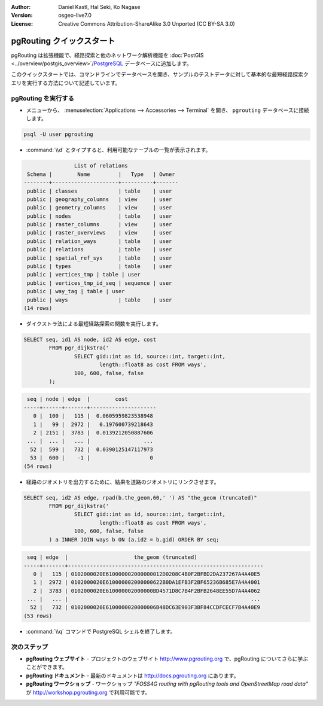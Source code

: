 :Author: Daniel Kastl, Hal Seki, Ko Nagase
:Version: osgeo-live7.0
:License: Creative Commons Attribution-ShareAlike 3.0 Unported  (CC BY-SA 3.0)

.. image:: ../../images/project_logos/logo-pgRouting.png
	:scale: 100 %
	:alt: pgRouting ロゴ
	:align: right
	:target: http://www.pgrouting.org

********************************************************************************
pgRouting クイックスタート
********************************************************************************

pgRouting は拡張機能で、経路探索と他のネットワーク解析機能を :doc:`PostGIS <../overview/postgis_overview>`/`PostgreSQL <http://www.postgresql.org>`_ データベースに追加します。

このクイックスタートでは、コマンドラインでデータベースを開き、サンプルのテストデータに対して基本的な最短経路探索クエリを実行する方法について記述しています。


pgRouting を実行する
================================================================================

* メニューから、 :menuselection:`Applications --> Accessories --> Terminal` を開き、 ``pgrouting`` データベースに接続します。

.. code-block:: bash

	psql -U user pgrouting

* :command:`\\d` とタイプすると、利用可能なテーブルの一覧が表示されます。

.. code-block:: sql

	                List of relations
	 Schema |        Name         |   Type   | Owner 
	--------+---------------------+----------+-------
	 public | classes             | table    | user
	 public | geography_columns   | view     | user
	 public | geometry_columns    | view     | user
	 public | nodes               | table    | user
	 public | raster_columns      | view     | user
	 public | raster_overviews    | view     | user
	 public | relation_ways       | table    | user
	 public | relations           | table    | user
	 public | spatial_ref_sys     | table    | user
	 public | types               | table    | user
	 public | vertices_tmp | table | user
	 public | vertices_tmp_id_seq | sequence | user
	 public | way_tag | table | user
	 public | ways                | table    | user
	(14 rows)


* ダイクストラ法による最短経路探索の関数を実行します。

.. code-block:: sql

	SELECT seq, id1 AS node, id2 AS edge, cost 
		FROM pgr_dijkstra('
			SELECT gid::int as id, source::int, target::int, 
				length::float8 as cost FROM ways', 
			100, 600, false, false
		);

.. code-block:: sql

	 seq | node | edge  |        cost         
	-----+------+-------+---------------------
	   0 |  100 |   115 |  0.0605959823538948
	   1 |   99 |  2972 |   0.197600739218643
	   2 | 2151 |  3783 |  0.0139212050887606
	 ... |  ... |   ... |                 ...
	  52 |  599 |   732 |  0.0390125147117973
	  53 |  600 |    -1 |                   0
	(54 rows)


* 経路のジオメトリを出力するために、結果を道路のジオメトリにリンクさせます。

.. code-block:: sql

	SELECT seq, id2 AS edge, rpad(b.the_geom,60,' ') AS "the_geom (truncated)" 
		FROM pgr_dijkstra('
			SELECT gid::int as id, source::int, target::int, 
				length::float8 as cost FROM ways', 
			100, 600, false, false
		) a INNER JOIN ways b ON (a.id2 = b.gid) ORDER BY seq;


.. code-block:: sql
	
	 seq | edge  |                     the_geom (truncated)                     
	-----+-------+--------------------------------------------------------------
	   0 |   115 | 0102000020E610000002000000012D0208C4B0F2BFBD2DA237267A4A40E5
	   1 |  2972 | 0102000020E610000002000000622B0DA1EFB3F2BF65236B685E7A4A4001
	   2 |  3783 | 0102000020E610000002000000BD4571D8C7B4F2BFB2648EE55D7A4A4062
	 ... |   ... |                                                          ...
	  52 |   732 | 0102000020E6100000020000006B48DC63E903F3BF84CCDFCECF7B4A40E9
	(53 rows)


* :command:`\\q` コマンドで PostgreSQL シェルを終了します。


次のステップ
================================================================================

* **pgRouting ウェブサイト** - プロジェクトのウェブサイト http://www.pgrouting.org で、pgRouting についてさらに学ぶことができます。

* **pgRouting ドキュメント** - 最新のドキュメントは http://docs.pgrouting.org にあります。

* **pgRouting ワークショップ** - ワークショップ `"FOSS4G routing with pgRouting tools and OpenStreetMap road data"` が http://workshop.pgrouting.org で利用可能です。
